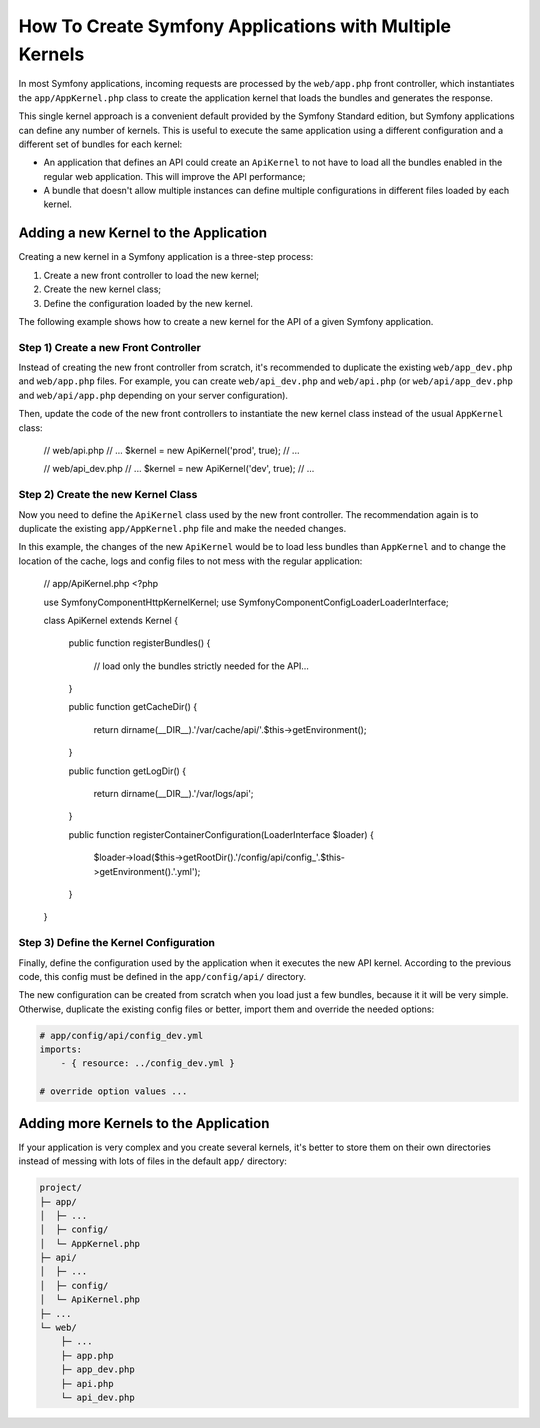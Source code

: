 .. index::
   single: kernel, performance

How To Create Symfony Applications with Multiple Kernels
========================================================

In most Symfony applications, incoming requests are processed by the
``web/app.php`` front controller, which instantiates the ``app/AppKernel.php``
class to create the application kernel that loads the bundles and generates the
response.

This single kernel approach is a convenient default provided by the Symfony
Standard edition, but Symfony applications can define any number of kernels.
This is useful to execute the same application using a different configuration
and a different set of bundles for each kernel:

* An application that defines an API could create an ``ApiKernel`` to not have
  to load all the bundles enabled in the regular web application. This will
  improve the API performance;
* A bundle that doesn't allow multiple instances can define multiple
  configurations in different files loaded by each kernel.

Adding a new Kernel to the Application
--------------------------------------

Creating a new kernel in a Symfony application is a three-step process:

1. Create a new front controller to load the new kernel;
2. Create the new kernel class;
3. Define the configuration loaded by the new kernel.

The following example shows how to create a new kernel for the API of a given
Symfony application.

Step 1) Create a new Front Controller
~~~~~~~~~~~~~~~~~~~~~~~~~~~~~~~~~~~~~

Instead of creating the new front controller from scratch, it's recommended to
duplicate the existing ``web/app_dev.php`` and ``web/app.php`` files. For
example, you can create ``web/api_dev.php`` and ``web/api.php`` (or
``web/api/app_dev.php`` and ``web/api/app.php`` depending on your server
configuration).

Then, update the code of the new front controllers to instantiate the new kernel
class instead of the usual ``AppKernel`` class:

    // web/api.php
    // ...
    $kernel = new ApiKernel('prod', true);
    // ...

    // web/api_dev.php
    // ...
    $kernel = new ApiKernel('dev', true);
    // ...

Step 2) Create the new Kernel Class
~~~~~~~~~~~~~~~~~~~~~~~~~~~~~~~~~~~

Now you need to define the ``ApiKernel`` class used by the new front controller.
The recommendation again is to duplicate the existing ``app/AppKernel.php`` file
and make the needed changes.

In this example, the changes of the new ``ApiKernel`` would be to load less
bundles than ``AppKernel`` and to change the location of the cache, logs and
config files to not mess with the regular application:

    // app/ApiKernel.php
    <?php

    use Symfony\Component\HttpKernel\Kernel;
    use Symfony\Component\Config\Loader\LoaderInterface;

    class ApiKernel extends Kernel
    {
        public function registerBundles()
        {
            // load only the bundles strictly needed for the API...
        }

        public function getCacheDir()
        {
            return dirname(__DIR__).'/var/cache/api/'.$this->getEnvironment();
        }

        public function getLogDir()
        {
            return dirname(__DIR__).'/var/logs/api';
        }

        public function registerContainerConfiguration(LoaderInterface $loader)
        {
            $loader->load($this->getRootDir().'/config/api/config_'.$this->getEnvironment().'.yml');
        }
    }

Step 3) Define the Kernel Configuration
~~~~~~~~~~~~~~~~~~~~~~~~~~~~~~~~~~~~~~~

Finally, define the configuration used by the application when it executes the
new API kernel. According to the previous code, this config must be defined in
the ``app/config/api/`` directory.

The new configuration can be created from scratch when you load just a few
bundles, because it it will be very simple. Otherwise, duplicate the existing
config files or better, import them and override the needed options:

.. code-block:: yaml

    # app/config/api/config_dev.yml
    imports:
        - { resource: ../config_dev.yml }

    # override option values ...

Adding more Kernels to the Application
--------------------------------------

If your application is very complex and you create several kernels, it's better
to store them on their own directories instead of messing with lots of files in
the default ``app/`` directory:

.. code-block:: text

    project/
    ├─ app/
    │  ├─ ...
    │  ├─ config/
    │  └─ AppKernel.php
    ├─ api/
    │  ├─ ...
    │  ├─ config/
    │  └─ ApiKernel.php
    ├─ ...
    └─ web/
        ├─ ...
        ├─ app.php
        ├─ app_dev.php
        ├─ api.php
        └─ api_dev.php
